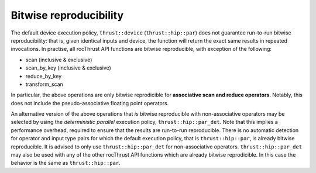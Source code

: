 .. meta::
  :description: rocThrust documentation and API reference
  :keywords: rocThrust, ROCm, API, reference, data type, support

.. _bitwise-repro:

***********************
Bitwise reproducibility
***********************

The default device execution policy, ``thrust::device`` (``thrust::hip::par``) does not guarantee run-to-run bitwise reproducibility: that is, given identical inputs and device, the function will return the exact same results in repeated invocations. In practise, all rocThrust API functions are bitwise reproducible, with exception of the following:

* scan (inclusive & exclusive)
* scan_by_key (inclusive & exclusive)
* reduce_by_key
* transform_scan

In particular, the above operations are only bitwise reprodicible for **associative scan and reduce operators**. Notably, this does not include the pseudo-associative floating point operators.

An alternative version of the above operations that *is* bitwise reproducible with non-associative operators may be selected by using the *deterministic parallel* execution policy, ``thrust::hip::par_det``. Note that this implies a performance overhead, required to ensure that the results are run-to-run reproducible. There is no automatic detection for operator and input type pairs for which the default execution policy, that is ``thrust::hip::par``, is already bitwise reproducible. It is advised to only use ``thrust::hip::par_det`` for non-associative operators. ``thrust::hip::par_det`` may also be used with any of the other rocThrust API functions which are already bitwise reprodicible. In this case the behavior is the same as ``thrust::hip::par``.
